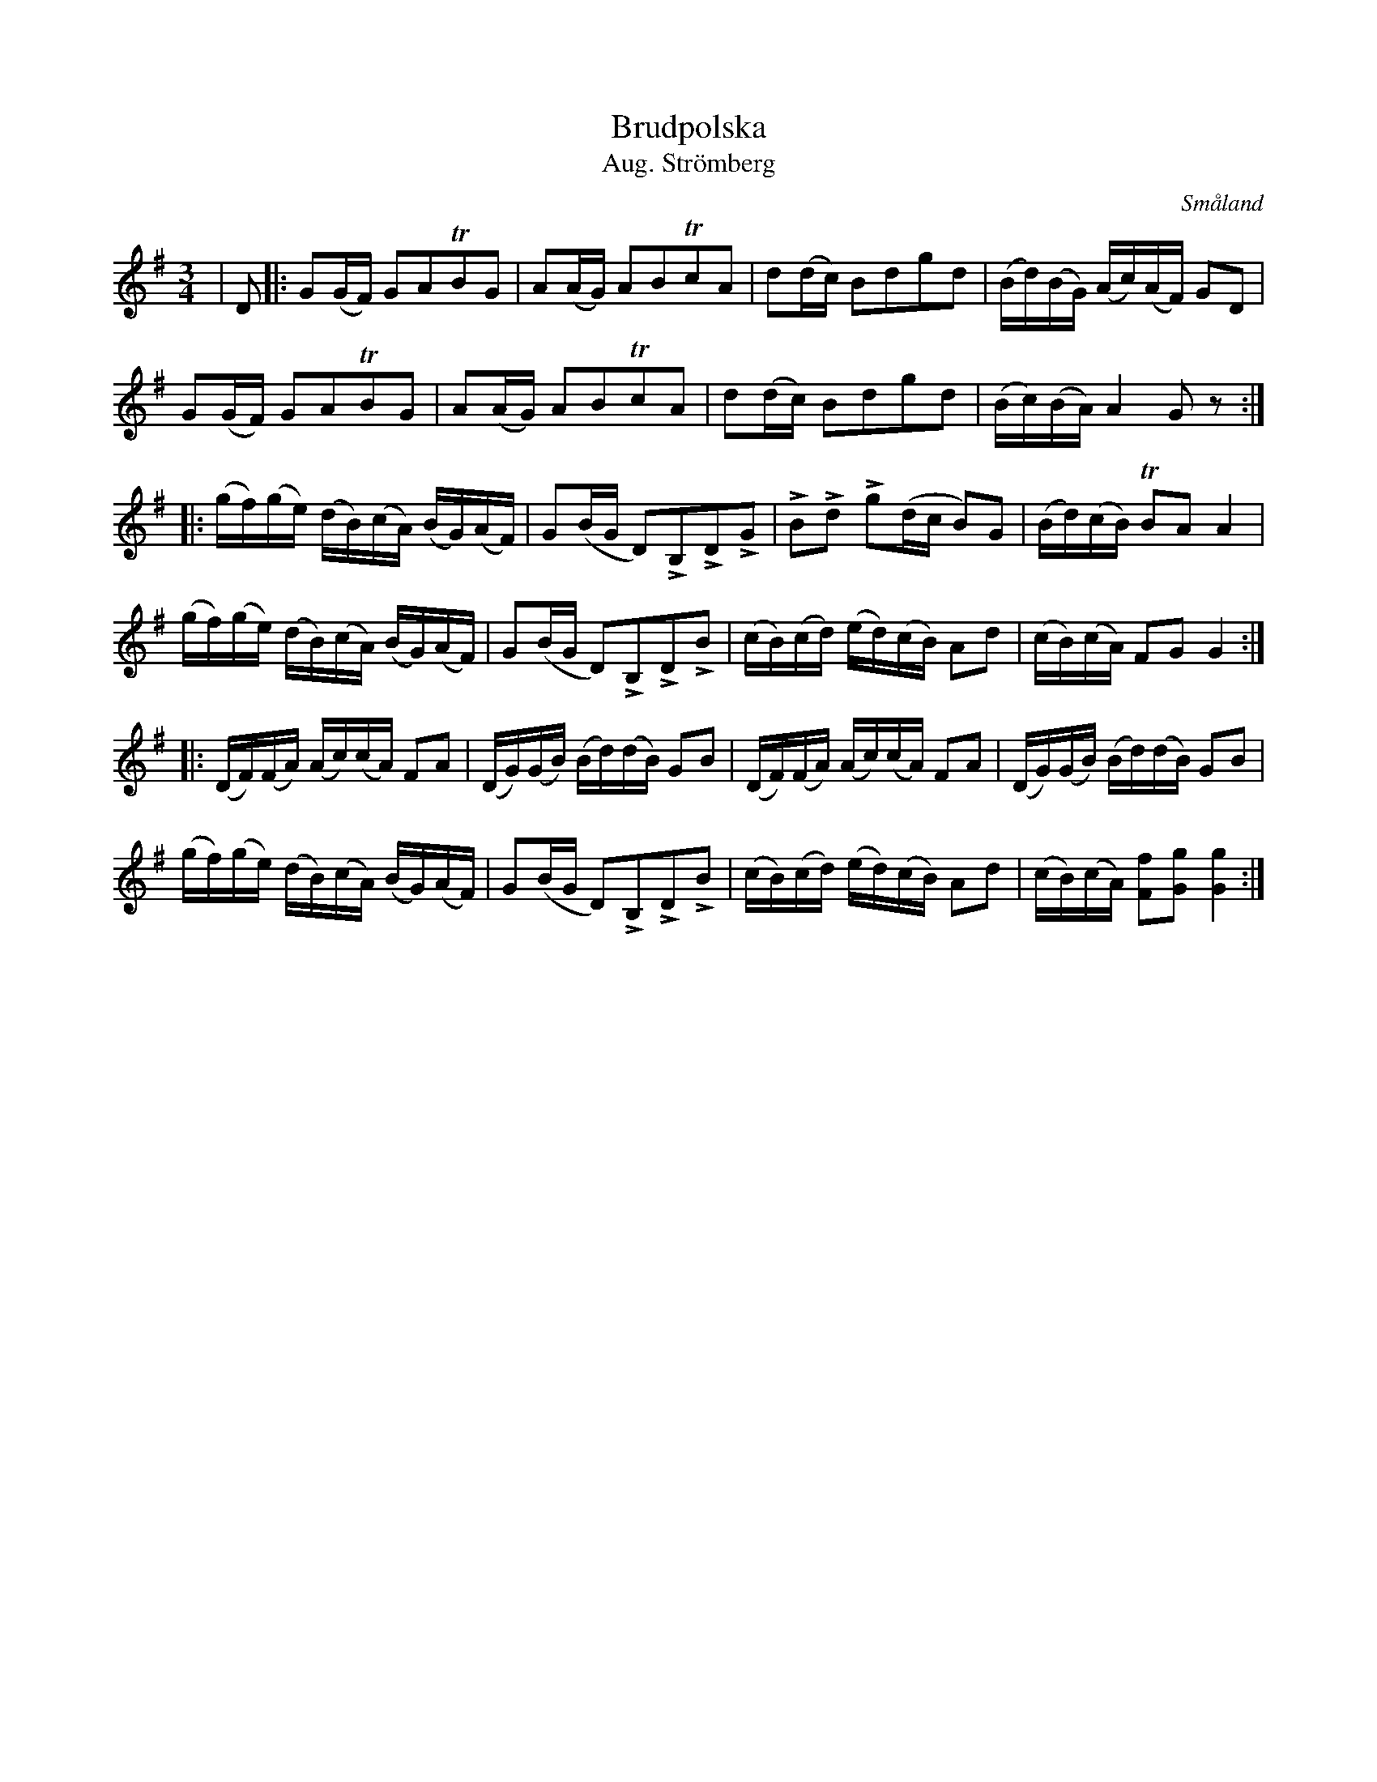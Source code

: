 %%abc-charset utf-8

X:9
T:Brudpolska 
T:Aug. Strömberg
S:August Strömberg
R:Polska
O:Småland
B:Spelmannen Aug Strömbergs kompositioner
Z:Christian Fürst
M:3/4
L:1/16
K:G
| D2 |: G2(GF) G2A2TB2G2 | A2(AG) A2B2Tc2A2 | d2(dc) B2d2g2d2 | (Bd)(BG) (Ac)(AF) G2D2 |
 G2(GF) G2A2TB2G2 | A2(AG) A2B2Tc2A2 | d2(dc) B2d2g2d2 | (Bc)(BA) A4 G2 z2 ::
(gf)(ge) (dB)(cA) (BG)(AF) | G2(BG D2)LB,2LD2LG2 | LB2Ld2 Lg2(dc B2)G2 | (Bd)(cB) TB2A2 A4 |
(gf)(ge) (dB)(cA) (BG)(AF) | G2(BG D2)LB,2LD2LB2 | (cB)(cd) (ed)(cB) A2d2 | (cB)(cA) F2G2 G4 ::
(DF)(FA) (Ac)(cA) F2A2 | (DG)(GB) (Bd)(dB) G2B2 | (DF)(FA) (Ac)(cA) F2A2 | (DG)(GB) (Bd)(dB) G2B2 |
(gf)(ge) (dB)(cA) (BG)(AF) | G2(BG D2)LB,2LD2LB2 | (cB)(cd) (ed)(cB) A2d2 | (cB)(cA) [F2f2][G2g2] [G4g4]:|

